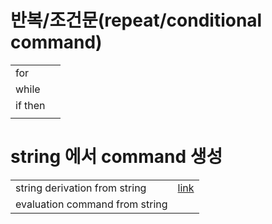 * 반복/조건문(repeat/conditional command)
  | for     |   |
  | while   |   |
  | if then |   |
  |         |   |

* string 에서 command 생성
| string derivation from string  | [[https://m.blog.naver.com/coldlion1/100156549623][link]] |
| evaluation command from string |      |
